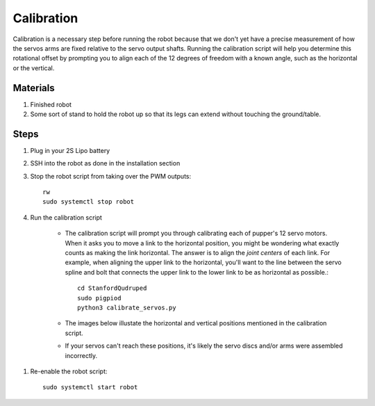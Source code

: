 ==============
Calibration
==============

Calibration is a necessary step before running the robot because that we don't yet have a precise measurement of how the servos arms are fixed relative to the servo output shafts. Running the calibration script will help you determine this rotational offset by prompting you to align each of the 12 degrees of freedom with a known angle, such as the horizontal or the vertical. 

Materials
-----------
#. Finished robot
#. Some sort of stand to hold the robot up so that its legs can extend without touching the ground/table. 

Steps
------
#. Plug in your 2S Lipo battery
#. SSH into the robot as done in the installation section
#. Stop the robot script from taking over the PWM outputs::
    
    rw
    sudo systemctl stop robot
    
#. Run the calibration script

    * The calibration script will prompt you through calibrating each of pupper's 12 servo motors. When it asks you to move a link to the horizontal position, you might be wondering what exactly counts as making the link horizontal. The answer is to align the *joint centers* of each link. For example, when aligning the upper link to the horizontal, you'll want to the line between the servo spline and bolt that connects the upper link to the lower link to be as horizontal as possible.::
        
        cd StanfordQudruped
        sudo pigpiod
        python3 calibrate_servos.py

    * The images below illustate the horizontal and vertical positions mentioned in the calibration script.
    * If your servos can't reach these positions, it's likely the servo discs and/or arms were assembled incorrectly.

.. image:: ../_static/front_calibration.png
    :align: center

.. image:: ../_static/side_calibration.png
    :align: center


#. Re-enable the robot script::
    
    sudo systemctl start robot
